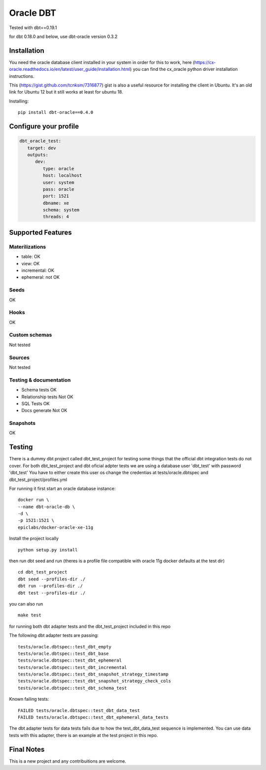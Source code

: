 ==========
Oracle DBT
==========

Tested with dbt==0.19.1

for dbt 0.18.0 and below, use dbt-oracle version 0.3.2

.. image:: https://img.shields.io/pypi/v/dbt-oracle.svg
        :target: https://pypi.python.org/pypi/dbt-oracle

Installation
------------

You need the oracle database client installed in your system in order for this to work,
here (https://cx-oracle.readthedocs.io/en/latest/user_guide/installation.html) you can find the cx_oracle python driver installation instructions.

This (https://gist.github.com/tcnksm/7316877) gist is also a useful resource for installing the client in Ubuntu. It's an old link for Ubuntu 12 but it still works at least for ubuntu 18.

Installing:

:: 
 
    pip install dbt-oracle==0.4.0

Configure your profile
----------------------
.. code-block:: yaml

    dbt_oracle_test: 
       target: dev
       outputs:
          dev:
             type: oracle
             host: localhost
             user: system
             pass: oracle
             port: 1521
             dbname: xe
             schema: system
             threads: 4


Supported Features
------------------
Materilizations
###############

* table: OK
* view: OK
* incremental: OK
* ephemeral: not OK

Seeds 
#####
OK

Hooks 
#####
OK

Custom schemas 
###############
Not tested

Sources 
###################

Not tested

Testing & documentation
#######################

- Schema tests OK
- Relationship tests Not OK
- SQL Tests OK
- Docs generate Not OK

Snapshots 
#########

OK

Testing
-------

There is a dummy dbt project called dbt_test_project for testing some things that the official dbt integration tests do not cover.
For both dbt_test_project and dbt oficial adpter tests we are using a database user 'dbt_test' with password 'dbt_test'
You have to either create this user os change the credentias at tests/oracle.dbtspec and dbt_test_project/profiles.yml

For running it first start an oracle database instance:
::

    docker run \
    --name dbt-oracle-db \
    -d \
    -p 1521:1521 \
    epiclabs/docker-oracle-xe-11g


Install the project locally

::

    python setup.py install


then run dbt seed and run (theres is a profile file compatible with oracle 11g docker defaults at the test dir)

::
    
    cd dbt_test_project
    dbt seed --profiles-dir ./
    dbt run --profiles-dir ./
    dbt test --profiles-dir ./

you can also run 

::

    make test

for running both dbt adapter tests and the dbt_test_project included in this repo

The following dbt adapter tests are passing:

::

    tests/oracle.dbtspec::test_dbt_empty
    tests/oracle.dbtspec::test_dbt_base
    tests/oracle.dbtspec::test_dbt_ephemeral
    tests/oracle.dbtspec::test_dbt_incremental
    tests/oracle.dbtspec::test_dbt_snapshot_strategy_timestamp
    tests/oracle.dbtspec::test_dbt_snapshot_strategy_check_cols
    tests/oracle.dbtspec::test_dbt_schema_test

Known failing tests:

::

    FAILED tests/oracle.dbtspec::test_dbt_data_test
    FAILED tests/oracle.dbtspec::test_dbt_ephemeral_data_tests
    
The dbt adapter tests for data tests fails due to how the test_dbt_data_test sequence is implemented.
You can use data tests with this adapter, there is an example at the test project in this repo.


Final Notes
-----------

This is a new project and any contribuitions are welcome.


